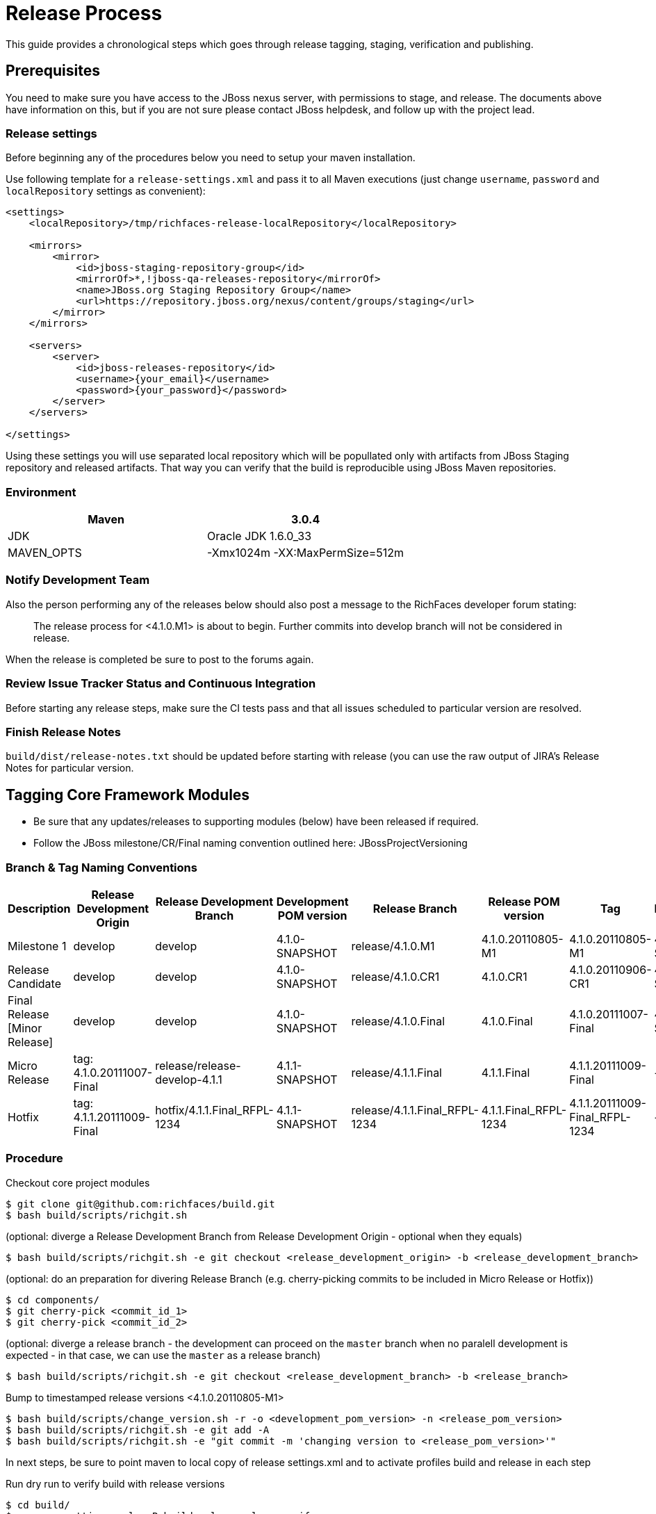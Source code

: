 = Release Process

This guide provides a chronological steps which goes through release tagging, staging, verification and publishing.

== Prerequisites

You need to make sure you have access to the JBoss nexus server, with permissions to stage, and release.  The documents above have information on this, but if you are not sure please contact JBoss helpdesk, and follow up with the project lead.

=== Release settings

Before beginning any of the procedures below you need to setup your maven installation.

Use following template for a `release-settings.xml` and pass it to all Maven executions (just change `username`, `password` and `localRepository` settings as convenient):

[source,xml]
----
<settings>
    <localRepository>/tmp/richfaces-release-localRepository</localRepository>

    <mirrors>
        <mirror> 
            <id>jboss-staging-repository-group</id> 
            <mirrorOf>*,!jboss-qa-releases-repository</mirrorOf> 
            <name>JBoss.org Staging Repository Group</name> 
            <url>https://repository.jboss.org/nexus/content/groups/staging</url> 
        </mirror>
    </mirrors>

    <servers>
        <server>
            <id>jboss-releases-repository</id>
            <username>{your_email}</username>
            <password>{your_password}</password>
        </server>
    </servers>

</settings>
----

Using these settings you will use separated local repository which will be popullated only with artifacts from JBoss Staging repository and released artifacts. That way you can verify that the build is reproducible using JBoss Maven repositories.

=== Environment

|===
| Maven | 3.0.4

| JDK | Oracle JDK 1.6.0_33

| MAVEN_OPTS | -Xmx1024m -XX:MaxPermSize=512m
|===

=== Notify Development Team

Also the person performing any of the releases below should also post a message to the RichFaces developer forum stating:

____
The release process for <4.1.0.M1> is about to begin. Further commits into develop branch will not be considered in release.
____

When the release is completed be sure to post to the forums again.

=== Review Issue Tracker Status and Continuous Integration

Before starting any release steps, make sure the CI tests pass and that all issues scheduled to particular version are resolved.

=== Finish Release Notes

`build/dist/release-notes.txt` should be updated before starting with release (you can use the raw output of JIRA's Release Notes for particular version.


== Tagging Core Framework Modules

* Be sure that any updates/releases to supporting modules (below) have been released if required.
* Follow the JBoss milestone/CR/Final naming convention outlined here: JBossProjectVersioning

=== Branch & Tag Naming Conventions

|===
| Description   | Release Development Origin  | Release Development Branch | Development POM version | Release Branch | Release POM version | Tag | Next Development POM version

| Milestone 1 | develop | develop | 4.1.0-SNAPSHOT  | release/4.1.0.M1  | 4.1.0.20110805-M1 | 4.1.0.20110805-M1 | 4.1.0-SNAPSHOT  

| Release Candidate | develop | develop | 4.1.0-SNAPSHOT  | release/4.1.0.CR1 | 4.1.0.CR1 | 4.1.0.20110906-CR1  | 4.1.0-SNAPSHOT

| Final Release [Minor Release] | develop | develop | 4.1.0-SNAPSHOT  | release/4.1.0.Final | 4.1.0.Final | 4.1.0.20111007-Final  | 4.2.0-SNAPSHOT

| Micro Release | tag: 4.1.0.20111007-Final | release/release-develop-4.1.1 | 4.1.1-SNAPSHOT  | release/4.1.1.Final | 4.1.1.Final | 4.1.1.20111009-Final  | -

| Hotfix  | tag: 4.1.1.20111009-Final | hotfix/4.1.1.Final_RFPL-1234  | 4.1.1-SNAPSHOT  | release/4.1.1.Final_RFPL-1234 | 4.1.1.Final_RFPL-1234 | 4.1.1.20111009-Final_RFPL-1234  | -
|===

=== Procedure

Checkout core project modules

----
$ git clone git@github.com:richfaces/build.git
$ bash build/scripts/richgit.sh
----

(optional: diverge a Release Development Branch from Release Development Origin - optional when they equals)
 
----
$ bash build/scripts/richgit.sh -e git checkout <release_development_origin> -b <release_development_branch>
----

(optional: do an preparation for divering Release Branch (e.g. cherry-picking commits to be included in Micro Release or Hotfix))

----
$ cd components/
$ git cherry-pick <commit_id_1>
$ git cherry-pick <commit_id_2>
----

(optional: diverge a release branch - the development can proceed on the `master` branch when no paralell development is expected - in that case, we can use the `master` as a release branch)

----
$ bash build/scripts/richgit.sh -e git checkout <release_development_branch> -b <release_branch>
----

Bump to timestamped release versions <4.1.0.20110805-M1>
 
----
$ bash build/scripts/change_version.sh -r -o <development_pom_version> -n <release_pom_version>
$ bash build/scripts/richgit.sh -e git add -A
$ bash build/scripts/richgit.sh -e "git commit -m 'changing version to <release_pom_version>'"
----
 
In next steps, be sure to point maven to local copy of release settings.xml and to activate profiles build and release in each step

Run dry run to verify build with release versions

----
$ cd build/
$ mvn -s <settings.xml> -P build,release clean verify
----

If there are problems with build ( failed tests, SNAPSHOT dependencies, etc...) communicate with development team, and resolve.

Push Tag to the repository

----
$ bash build/scripts/richgit.sh -e 'git tag -a <tag> -m "Tagging release <tag>"'
$ bash build/scripts/richgit.sh -e git push origin <tag>
----

(when building Hotfix, the origin you are pushing to can be your own repository - the branches and tags can be easily merged into upstream repository later - it means you also can't break anything in upstream repository)

Publish Release Branch to repository

----
$ bash build/scripts/richgit.sh -e git push origin <release_branch>
----

Bump the develop branch version and push it (if necessary = only for Final releases)

----
$ bash build/scripts/richgit.sh -e git checkout develop
$ bash build/scripts/change_version.sh -r -o <4.1.0-SNAPSHOT> -n <4.2.0-SNAPSHOT>
$ bash build/scripts/richgit.sh -e git add -A
$ bash build/scripts/richgit.sh -e 'git commit -m "bumping version to 4.1.1-SNAPSHOT"'
$ bash build/scripts/richgit.sh -e git push origin develop:develop

$ bash build/scripts/richgit.sh -e git checkout release/4.1.0.Final
----

== Release Staging

Now you can perform the actual release build from the tag, and deploy using
(you can use install instead of deploy in case you want just build release locally)

----
$ mvn -s <settings.xml> -P build,release clean deploy
----
 
This will build from the tag, and perform the actual uploads to the JBoss staging repo.

If there is authentication problems contact project lead

If there are errors uploading for some reason you need to "drop" what ever was staged following: Maven Deploying a Release

Then attempt the build again.  If the problems continue contact project lead
Next you need to "close" the stage following the Maven Deploying a Release with the comment "RichFaces <rel-ver> Stage"
 
The release is now staged, and the release jira should be updated with links to the public stage, and the private stage URL.  See the Milestone 3 release jira for an example.

== Releasing/Dropping

Once QE and development have verified and cleared the staged release following the release testing process, next step is to promote the staged bits to JBoss maven release repo.
 
This is very easy.  Simply log into the nexus server following https://community.jboss.org/docs/DOC-15179[Maven Deploying a Release] and "promote" the release.
 
If QE and development find issues, and the release needs to be dropped follow the directions above, and "drop" the stage.


== Merging Release branch with Master branch

One more step is required to finish the release process - publish release branches on GitHub.
It is recommended to do following process for each framework repository separately since there may occur merge conflicts.
 
update the develop and master branches (in order to merge to latest state)

----
$ bash build/scripts/richgit.sh -e git fetch origin
$ bash build/scripts/richgit.sh -e git checkout develop
$ bash build/scripts/richgit.sh -e git rebase origin/develop
$ bash build/scripts/richgit.sh -e git checkout master
$ bash build/scripts/richgit.sh -e git rebase origin/master
----

for each module {archetype-simpleapp, build, core, components, dev-examples, showcase}
merge release branch to develop and to master
note: the merging into the master is done only for Final releases, since it should contain only stable bits (4.2.0.Final, 4.2.1.Final, 4.3.0.Final; no 4.2.1.CR1 or 4.3.0.M1)

----
$ git checkout develop
$ git merge --no-ff <release/4.1.0.M1>
# resolve merge conflicts
$ git checkout master
$ git merge --no-ff <release/4.1.0.M1>
# resolve merge conflicts
$ git branch -d <release/4.1.0.M1>
----

bump versions on release branch to new development version (don't forget to increase minor version in Final release (4.1.0 becomes 4.2.0), do not increase it in releases before Final) - warning: new version needs to correspond with current develop version

----
$ bash build/scripts/change_version.sh -r -o <4.1.0.20110805-M1> -n <4.1.0-SNAPSHOT>
$ bash build/scripts/richgit.sh -e git add -A
$ bash build/scripts/richgit.sh -e "git commit -m 'changing versions back to development: <4.1.0-SNAPSHOT>'"
----

try the snapshot build

----
$ cd build/
$ mvn clean verify -Pbuild
----

publish merged branches
warning: be sure to do not push changes in master when this is not Final release! (see note in step (2))

----
$ bash build/scripts/richgit.sh -e git push origin develop:develop
$ bash build/scripts/richgit.sh -e git push origin master:master
----

remove the remote release branch

----
$ bash build/scripts/richgit.sh -e git push origin :release/<4.1.0.M1>
----
